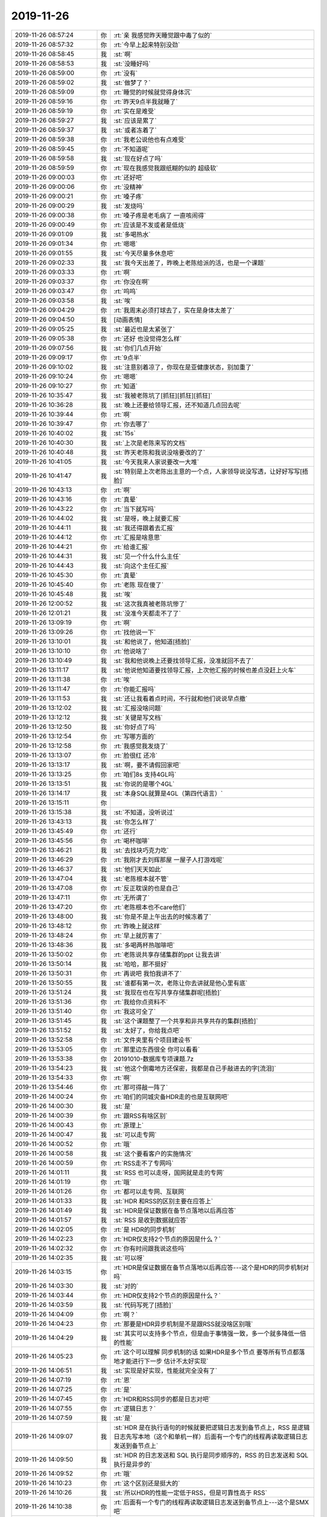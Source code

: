 2019-11-26
-------------

.. list-table::
   :widths: 25, 1, 60

   * - 2019-11-26 08:57:24
     - 你
     - :rt:`亲 我感觉昨天睡觉跟中毒了似的`
   * - 2019-11-26 08:57:32
     - 你
     - :rt:`今早上起来特别没劲`
   * - 2019-11-26 08:58:45
     - 我
     - :st:`啊`
   * - 2019-11-26 08:58:53
     - 我
     - :st:`没睡好吗`
   * - 2019-11-26 08:59:00
     - 你
     - :rt:`没有`
   * - 2019-11-26 08:59:02
     - 我
     - :st:`做梦了？`
   * - 2019-11-26 08:59:09
     - 你
     - :rt:`睡觉的时候就觉得身体沉`
   * - 2019-11-26 08:59:16
     - 你
     - :rt:`昨天9点半我就睡了`
   * - 2019-11-26 08:59:19
     - 你
     - :rt:`实在是难受`
   * - 2019-11-26 08:59:27
     - 我
     - :st:`应该是累了`
   * - 2019-11-26 08:59:37
     - 我
     - :st:`或者冻着了`
   * - 2019-11-26 08:59:38
     - 你
     - :rt:`我老公说他也有点难受`
   * - 2019-11-26 08:59:45
     - 你
     - :rt:`不知道呢`
   * - 2019-11-26 08:59:58
     - 我
     - :st:`现在好点了吗`
   * - 2019-11-26 08:59:59
     - 你
     - :rt:`现在我感觉我跟纸糊的似的 超级软`
   * - 2019-11-26 09:00:03
     - 你
     - :rt:`还好吧`
   * - 2019-11-26 09:00:06
     - 你
     - :rt:`没精神`
   * - 2019-11-26 09:00:21
     - 你
     - :rt:`嗓子疼`
   * - 2019-11-26 09:00:29
     - 我
     - :st:`发烧吗`
   * - 2019-11-26 09:00:38
     - 你
     - :rt:`嗓子疼是老毛病了 一直咳闹得`
   * - 2019-11-26 09:00:49
     - 你
     - :rt:`应该是不发或者是低烧`
   * - 2019-11-26 09:01:09
     - 我
     - :st:`多喝热水`
   * - 2019-11-26 09:01:34
     - 你
     - :rt:`嗯嗯`
   * - 2019-11-26 09:01:55
     - 我
     - :st:`今天尽量多休息吧`
   * - 2019-11-26 09:02:33
     - 我
     - :st:`我今天出差了，昨晚上老陈给派的活，也是一个课题`
   * - 2019-11-26 09:03:33
     - 你
     - :rt:`啊`
   * - 2019-11-26 09:03:37
     - 你
     - :rt:`你没在啊`
   * - 2019-11-26 09:03:47
     - 你
     - :rt:`呜呜`
   * - 2019-11-26 09:03:58
     - 我
     - :st:`唉`
   * - 2019-11-26 09:04:29
     - 你
     - :rt:`我周末必须打球去了，实在是身体太差了`
   * - 2019-11-26 09:04:50
     - 我
     - [动画表情]
   * - 2019-11-26 09:05:25
     - 我
     - :st:`最近也是太紧张了`
   * - 2019-11-26 09:05:38
     - 你
     - :rt:`还好 也没觉得怎么样`
   * - 2019-11-26 09:07:56
     - 我
     - :st:`你们几点开始`
   * - 2019-11-26 09:09:17
     - 你
     - :rt:`9点半`
   * - 2019-11-26 09:10:02
     - 我
     - :st:`注意别着凉了，你现在是亚健康状态，别加重了`
   * - 2019-11-26 09:10:24
     - 你
     - :rt:`嗯嗯`
   * - 2019-11-26 09:10:27
     - 你
     - :rt:`知道`
   * - 2019-11-26 10:35:47
     - 我
     - :st:`我被老陈坑了[抓狂][抓狂][抓狂]`
   * - 2019-11-26 10:36:28
     - 我
     - :st:`晚上还要给领导汇报，还不知道几点回去呢`
   * - 2019-11-26 10:39:44
     - 你
     - :rt:`啊`
   * - 2019-11-26 10:39:47
     - 你
     - :rt:`你去哪了`
   * - 2019-11-26 10:40:02
     - 我
     - :st:`15s`
   * - 2019-11-26 10:40:30
     - 我
     - :st:`上次是老陈来写的文档`
   * - 2019-11-26 10:40:48
     - 我
     - :st:`昨天老陈和我说没啥要改的了`
   * - 2019-11-26 10:41:05
     - 我
     - :st:`今天我来人家说要改一大堆`
   * - 2019-11-26 10:41:47
     - 我
     - :st:`特别是上次老陈出主意的一个点，人家领导说没写透，让好好写写[捂脸]`
   * - 2019-11-26 10:43:13
     - 你
     - :rt:`啊`
   * - 2019-11-26 10:43:16
     - 你
     - :rt:`真晕`
   * - 2019-11-26 10:43:22
     - 你
     - :rt:`当下就写吗`
   * - 2019-11-26 10:44:02
     - 我
     - :st:`是呀，晚上就要汇报`
   * - 2019-11-26 10:44:11
     - 我
     - :st:`我还得跟着去汇报`
   * - 2019-11-26 10:44:12
     - 你
     - :rt:`汇报是啥意思`
   * - 2019-11-26 10:44:21
     - 你
     - :rt:`给谁汇报`
   * - 2019-11-26 10:44:31
     - 我
     - :st:`见一个什么什么主任`
   * - 2019-11-26 10:44:43
     - 我
     - :st:`向这个主任汇报`
   * - 2019-11-26 10:45:30
     - 你
     - :rt:`真晕`
   * - 2019-11-26 10:45:40
     - 你
     - :rt:`老陈 现在傻了`
   * - 2019-11-26 10:45:48
     - 我
     - :st:`唉`
   * - 2019-11-26 12:00:52
     - 我
     - :st:`这次我真被老陈坑惨了`
   * - 2019-11-26 12:01:21
     - 我
     - :st:`没准今天都走不了了`
   * - 2019-11-26 13:09:19
     - 你
     - :rt:`啊`
   * - 2019-11-26 13:09:26
     - 你
     - :rt:`找他说一下`
   * - 2019-11-26 13:10:01
     - 我
     - :st:`和他说了，他知道[捂脸]`
   * - 2019-11-26 13:10:10
     - 你
     - :rt:`他说啥了`
   * - 2019-11-26 13:10:49
     - 我
     - :st:`我和他说晚上还要找领导汇报，没准就回不去了`
   * - 2019-11-26 13:11:17
     - 我
     - :st:`他说他知道要找领导汇报，上次他汇报的时候也差点没赶上火车`
   * - 2019-11-26 13:11:38
     - 你
     - :rt:`唉`
   * - 2019-11-26 13:11:47
     - 你
     - :rt:`你能汇报吗`
   * - 2019-11-26 13:11:53
     - 我
     - :st:`还让我看着点时间，不行就和他们说说早点撤`
   * - 2019-11-26 13:12:02
     - 我
     - :st:`汇报没啥问题`
   * - 2019-11-26 13:12:12
     - 我
     - :st:`关键是写文档`
   * - 2019-11-26 13:12:50
     - 我
     - :st:`你好点了吗`
   * - 2019-11-26 13:12:54
     - 你
     - :rt:`写哪方面的`
   * - 2019-11-26 13:12:58
     - 你
     - :rt:`我感觉我发烧了`
   * - 2019-11-26 13:13:07
     - 你
     - :rt:`脸很红 还冷`
   * - 2019-11-26 13:13:17
     - 我
     - :st:`啊，要不请假回家吧`
   * - 2019-11-26 13:13:25
     - 你
     - :rt:`咱们8s 支持4GL吗`
   * - 2019-11-26 13:13:51
     - 我
     - :st:`你说的是哪个4GL`
   * - 2019-11-26 13:14:17
     - 我
     - :st:`本身SQL就算是4GL（第四代语言）`
   * - 2019-11-26 13:15:11
     - 你
     - .. image:: /images/338510.jpg
          :width: 100px
   * - 2019-11-26 13:15:38
     - 我
     - :st:`不知道，没听说过`
   * - 2019-11-26 13:43:13
     - 我
     - :st:`你怎么样了`
   * - 2019-11-26 13:45:49
     - 你
     - :rt:`还行`
   * - 2019-11-26 13:45:56
     - 你
     - :rt:`喝杯咖啡`
   * - 2019-11-26 13:46:21
     - 我
     - :st:`去找块巧克力吃`
   * - 2019-11-26 13:46:29
     - 你
     - :rt:`我刚才去刘辉那屋 一屋子人打游戏呢`
   * - 2019-11-26 13:46:37
     - 我
     - :st:`他们天天如此`
   * - 2019-11-26 13:47:04
     - 我
     - :st:`老陈根本就不管`
   * - 2019-11-26 13:47:08
     - 你
     - :rt:`反正耽误的也是自己`
   * - 2019-11-26 13:47:11
     - 你
     - :rt:`无所谓了`
   * - 2019-11-26 13:47:20
     - 你
     - :rt:`老陈根本也不care他们`
   * - 2019-11-26 13:48:00
     - 我
     - :st:`你是不是上午出去的时候冻着了`
   * - 2019-11-26 13:48:12
     - 你
     - :rt:`昨晚上就这样`
   * - 2019-11-26 13:48:24
     - 你
     - :rt:`早上就厉害了`
   * - 2019-11-26 13:48:36
     - 我
     - :st:`多喝两杯热咖啡吧`
   * - 2019-11-26 13:50:02
     - 你
     - :rt:`老陈说共享存储集群的ppt 让我去讲`
   * - 2019-11-26 13:50:14
     - 我
     - :st:`哈哈，那不挺好`
   * - 2019-11-26 13:50:31
     - 你
     - :rt:`再说吧 我怕我讲不了`
   * - 2019-11-26 13:50:55
     - 我
     - :st:`谁都有第一次，老陈让你去讲就是他心里有底`
   * - 2019-11-26 13:51:24
     - 我
     - :st:`我现在也在写共享存储集群呢[捂脸]`
   * - 2019-11-26 13:51:36
     - 你
     - :rt:`我给你点资料不`
   * - 2019-11-26 13:51:40
     - 你
     - :rt:`我这可全了`
   * - 2019-11-26 13:51:45
     - 我
     - :st:`这个课题整了一个共享和非共享共存的集群[捂脸]`
   * - 2019-11-26 13:51:52
     - 我
     - :st:`太好了，你给我点吧`
   * - 2019-11-26 13:52:58
     - 你
     - :rt:`文件夹里有个项目建设书`
   * - 2019-11-26 13:53:05
     - 你
     - :rt:`那里边东西很全 你可以看看`
   * - 2019-11-26 13:53:38
     - 你
     - 20191010-数据库专项课题.7z
   * - 2019-11-26 13:54:23
     - 我
     - :st:`他这个倒霉地方还保密，我都是自己手敲进去的字[流泪]`
   * - 2019-11-26 13:54:33
     - 你
     - :rt:`啊`
   * - 2019-11-26 13:54:46
     - 你
     - :rt:`那可得敲一阵了`
   * - 2019-11-26 14:00:24
     - 你
     - :rt:`咱们的同城灾备HDR走的也是互联网吧`
   * - 2019-11-26 14:00:30
     - 我
     - :st:`是`
   * - 2019-11-26 14:00:39
     - 你
     - :rt:`跟RSS有啥区别`
   * - 2019-11-26 14:00:43
     - 你
     - :rt:`原理上`
   * - 2019-11-26 14:00:47
     - 我
     - :st:`可以走专网`
   * - 2019-11-26 14:00:52
     - 你
     - :rt:`哦`
   * - 2019-11-26 14:00:58
     - 我
     - :st:`这个要看客户的实施情况`
   * - 2019-11-26 14:00:59
     - 你
     - :rt:`RSS走不了专网吗`
   * - 2019-11-26 14:01:11
     - 我
     - :st:`RSS 也可以走呀，国网就是走的专网`
   * - 2019-11-26 14:01:19
     - 你
     - :rt:`哦`
   * - 2019-11-26 14:01:26
     - 你
     - :rt:`都可以走专网、互联网`
   * - 2019-11-26 14:01:33
     - 我
     - :st:`HDR 和RSS的区别主要在应答上`
   * - 2019-11-26 14:01:49
     - 我
     - :st:`HDR是保证数据在备节点落地以后再应答`
   * - 2019-11-26 14:01:57
     - 我
     - :st:`RSS 是收到数据就应答`
   * - 2019-11-26 14:02:05
     - 你
     - :rt:`是 HDR的同步机制`
   * - 2019-11-26 14:02:23
     - 你
     - :rt:`HDR仅支持2个节点的原因是什么？`
   * - 2019-11-26 14:02:32
     - 你
     - :rt:`你有时间跟我说这些吗`
   * - 2019-11-26 14:02:35
     - 我
     - :st:`可以呀`
   * - 2019-11-26 14:03:15
     - 你
     - :rt:`HDR是保证数据在备节点落地以后再应答---这个是HDR的同步机制对吗`
   * - 2019-11-26 14:03:30
     - 我
     - :st:`对的`
   * - 2019-11-26 14:03:44
     - 你
     - :rt:`HDR仅支持2个节点的原因是什么？`
   * - 2019-11-26 14:03:59
     - 我
     - :st:`代码写死了[捂脸]`
   * - 2019-11-26 14:04:09
     - 你
     - :rt:`啊？`
   * - 2019-11-26 14:04:23
     - 你
     - :rt:`那要是HDR异步机制是不是跟RSS就没啥区别哦`
   * - 2019-11-26 14:04:29
     - 我
     - :st:`其实可以支持多个节点，但是由于事情强一致，多一个就多降低一倍的性能`
   * - 2019-11-26 14:05:23
     - 你
     - :rt:`这个可以理解 同步机制的话 如果HDR是多个节点 要等所有节点都落地才能进行下一步 估计不太好实现`
   * - 2019-11-26 14:06:51
     - 我
     - :st:`实现是好实现，性能就完全没有了`
   * - 2019-11-26 14:07:19
     - 你
     - :rt:`恩`
   * - 2019-11-26 14:07:25
     - 你
     - :rt:`是`
   * - 2019-11-26 14:07:45
     - 你
     - :rt:`HDR和RSS同步的都是日志对吧`
   * - 2019-11-26 14:07:55
     - 你
     - :rt:`逻辑日志？`
   * - 2019-11-26 14:07:59
     - 我
     - :st:`是`
   * - 2019-11-26 14:09:07
     - 我
     - :st:`HDR 是在执行语句的时候就要把逻辑日志发到备节点上，RSS 是逻辑日志先写本地（这个和单机一样）后面有一个专门的线程再读取逻辑日志发送到备节点上`
   * - 2019-11-26 14:09:50
     - 我
     - :st:`HDR 的日志发送和 SQL 执行是同步顺序的，RSS 的日志发送和 SQL 执行是异步的`
   * - 2019-11-26 14:09:52
     - 你
     - :rt:`哦`
   * - 2019-11-26 14:10:23
     - 你
     - :rt:`这个区别还是挺大的`
   * - 2019-11-26 14:10:26
     - 我
     - :st:`所以HDR的性能一定低于RSS，但是可靠性高于 RSS`
   * - 2019-11-26 14:10:38
     - 你
     - :rt:`后面有一个专门的线程再读取逻辑日志发送到备节点上---这个是SMX吧`
   * - 2019-11-26 14:10:44
     - 我
     - :st:`不是`
   * - 2019-11-26 14:10:46
     - 你
     - :rt:`明白了`
   * - 2019-11-26 14:10:53
     - 你
     - :rt:`SMX是用来传输的`
   * - 2019-11-26 14:10:58
     - 我
     - :st:`SMX是底下的网络通讯层`
   * - 2019-11-26 14:11:00
     - 我
     - :st:`对`
   * - 2019-11-26 14:11:24
     - 你
     - :rt:`RSS能够保证落地的数据都不丢失吧`
   * - 2019-11-26 14:11:35
     - 我
     - :st:`对`
   * - 2019-11-26 14:11:36
     - 你
     - :rt:`就是日志落地的数据`
   * - 2019-11-26 14:12:09
     - 我
     - :st:`是`
   * - 2019-11-26 14:20:11
     - 你
     - :rt:`SDS是-SQL执行过程中把LSN号发给所有备节点，LSN代表现在日志执行到哪了，然后备节点根据LSN读取磁盘上逻辑日志，在内存中重做，保证各备节点与主节点内存对齐，重做完反馈给主节点应答`
   * - 2019-11-26 14:20:15
     - 你
     - :rt:`你看我写的对吗`
   * - 2019-11-26 14:20:53
     - 我
     - :st:`不是SQL执行过程`
   * - 2019-11-26 14:20:57
     - 你
     - :rt:`逻辑日志先落地，落地后发LSN号`
   * - 2019-11-26 14:21:02
     - 你
     - :rt:`不是执行过程`
   * - 2019-11-26 14:21:04
     - 我
     - :st:`是`
   * - 2019-11-26 14:21:43
     - 我
     - :st:`主节点会等待备节点的应答`
   * - 2019-11-26 14:22:18
     - 你
     - :rt:`不应答就不继续执行了对吗`
   * - 2019-11-26 14:22:57
     - 我
     - :st:`不全对，他有一个队列，队列没有满之前不会阻塞，队列满了以后必须等之前的应答来清理`
   * - 2019-11-26 14:23:07
     - 你
     - :rt:`明白了`
   * - 2019-11-26 14:23:41
     - 你
     - :rt:`sds对主节点的影响 就是每次主需要发lsn 另外等到备节点应答 当然还有一些心跳啥的`
   * - 2019-11-26 14:24:16
     - 我
     - :st:`对主节点几乎没有影响，因为发送 lsn 这些活动都是异步的`
   * - 2019-11-26 14:24:36
     - 我
     - :st:`他的阻塞不是阻塞SQL执行，是阻塞缓冲区重用`
   * - 2019-11-26 14:24:40
     - 你
     - :rt:`我记得那时候说过sds会影响主节点性能`
   * - 2019-11-26 14:25:26
     - 我
     - :st:`如果应答慢了，导致队列满了就会让性能下降`
   * - 2019-11-26 14:25:35
     - 你
     - :rt:`哦哦`
   * - 2019-11-26 14:25:36
     - 我
     - :st:`如果应答足够快就不会了`
   * - 2019-11-26 14:25:43
     - 你
     - :rt:`明白了`
   * - 2019-11-26 14:26:07
     - 你
     - :rt:`逻辑日志不落地就不会发lsn 的话 切换也会丢数据吧`
   * - 2019-11-26 14:26:16
     - 我
     - :st:`是的`
   * - 2019-11-26 14:26:35
     - 我
     - :st:`buffered log 丢数据就是这种情况`
   * - 2019-11-26 14:27:05
     - 你
     - :rt:`with log模式呢`
   * - 2019-11-26 14:27:53
     - 我
     - :st:`unbuffered 就不会有问题`
   * - 2019-11-26 14:28:04
     - 我
     - :st:`日志都是实时写到磁盘的`
   * - 2019-11-26 14:28:09
     - 你
     - :rt:`那个buffered log是啥意思 就是开了一块内存做缓冲区吗`
   * - 2019-11-26 14:28:13
     - 我
     - :st:`对呀`
   * - 2019-11-26 14:28:25
     - 我
     - :st:`日志不是直接落地`
   * - 2019-11-26 14:28:29
     - 你
     - :rt:`嗯嗯`
   * - 2019-11-26 14:28:38
     - 你
     - :rt:`unbuffered会慢吧`
   * - 2019-11-26 14:28:41
     - 我
     - :st:`是`
   * - 2019-11-26 14:28:44
     - 你
     - :rt:`你不着急写你的材料吗`
   * - 2019-11-26 14:29:05
     - 我
     - :st:`我中午写了一大段了，现在金仓的人写呢`
   * - 2019-11-26 14:29:19
     - 你
     - :rt:`哈哈`
   * - 2019-11-26 14:29:21
     - 你
     - :rt:`你真牛`
   * - 2019-11-26 14:29:30
     - 你
     - :rt:`正好给我科普`
   * - 2019-11-26 14:29:47
     - 我
     - :st:`分布式的我熟，写起来得心应手`
   * - 2019-11-26 14:29:57
     - 我
     - :st:`共享的我就写不好了`
   * - 2019-11-26 14:30:00
     - 你
     - :rt:`发给我看看`
   * - 2019-11-26 14:30:33
     - 我
     - :st:`他们在密网，都是我手敲进去的`
   * - 2019-11-26 14:31:49
     - 你
     - :rt:`你现在给我说说1suo当时SDS测试的时候的情况`
   * - 2019-11-26 14:31:58
     - 你
     - :rt:`我记得也是高压力下 阻塞了`
   * - 2019-11-26 14:32:22
     - 我
     - :st:`简单说就是逻辑日志太多，写磁盘的压力太大`
   * - 2019-11-26 14:32:41
     - 我
     - :st:`日志写不下去，SQL就被阻塞了`
   * - 2019-11-26 14:33:14
     - 你
     - :rt:`那应该有明显的瓶颈啊`
   * - 2019-11-26 14:33:39
     - 我
     - :st:`磁盘 IO 呀`
   * - 2019-11-26 14:33:48
     - 你
     - :rt:`按照你这说法 单机也会出现吧`
   * - 2019-11-26 14:33:53
     - 你
     - :rt:`跟SDS没关系啊`
   * - 2019-11-26 14:34:08
     - 我
     - :st:`会比 SDS 高`
   * - 2019-11-26 14:34:19
     - 你
     - :rt:`加大buffer会缓解吗`
   * - 2019-11-26 14:34:20
     - 我
     - :st:`SDS 主要是同时存在读写，导致随机 IO`
   * - 2019-11-26 14:34:25
     - 我
     - :st:`不会`
   * - 2019-11-26 14:35:12
     - 我
     - :st:`备节点读磁盘，主节点写磁盘。然后主节点等备节点完成回放，备节点读的太慢，最后就形成了一个循环了`
   * - 2019-11-26 14:36:36
     - 你
     - :rt:`咱们cluster有负载均衡吗`
   * - 2019-11-26 14:36:56
     - 我
     - :st:`现在只有JDBC的负载均衡，就是8a 的那个`
   * - 2019-11-26 14:37:04
     - 我
     - :st:`当初咱们还改过呢`
   * - 2019-11-26 14:37:16
     - 你
     - :rt:`是配置连接串的时候配置多个吗`
   * - 2019-11-26 14:37:21
     - 我
     - :st:`对`
   * - 2019-11-26 14:37:22
     - 你
     - :rt:`我怎么觉得那个是高可用`
   * - 2019-11-26 14:37:28
     - 你
     - :rt:`准是我记错了`
   * - 2019-11-26 14:37:42
     - 我
     - :st:`不是的，这个功能是连着高可用一起做了`
   * - 2019-11-26 14:38:02
     - 我
     - :st:`第一个节点不通就会选第二个，这是高可用`
   * - 2019-11-26 14:38:17
     - 你
     - :rt:`对啊`
   * - 2019-11-26 14:38:25
     - 我
     - :st:`第一个连接连第一个节点，第二个连接连第二个节点，这是负载均衡`
   * - 2019-11-26 14:38:26
     - 你
     - :rt:`那平时是轮训吗`
   * - 2019-11-26 14:38:41
     - 我
     - :st:`是`
   * - 2019-11-26 14:38:46
     - 你
     - :rt:`那就对了`
   * - 2019-11-26 14:38:54
     - 你
     - :rt:`cluster没有负载均衡`
   * - 2019-11-26 14:39:02
     - 我
     - :st:`没有`
   * - 2019-11-26 14:39:17
     - 你
     - :rt:`cluster就是给自己下边的node发SQL吗`
   * - 2019-11-26 14:39:28
     - 我
     - :st:`不是的，可以给所有 node 发 SQL`
   * - 2019-11-26 14:39:43
     - 你
     - :rt:`哦`
   * - 2019-11-26 14:41:17
     - 你
     - :rt:`你说的专网就是局域网吧`
   * - 2019-11-26 14:43:23
     - 我
     - :st:`不是`
   * - 2019-11-26 14:43:48
     - 我
     - :st:`是运营商给部署的专线`
   * - 2019-11-26 14:43:57
     - 你
     - :rt:`哦`
   * - 2019-11-26 14:44:11
     - 我
     - :st:`逻辑上看是局域网`
   * - 2019-11-26 14:44:23
     - 我
     - :st:`不过延迟会比局域网大`
   * - 2019-11-26 14:44:43
     - 你
     - :rt:`估计同城部署不了局域网`
   * - 2019-11-26 14:44:45
     - 你
     - :rt:`太远了`
   * - 2019-11-26 14:44:58
     - 我
     - :st:`是`
   * - 2019-11-26 14:47:52
     - 你
     - .. image:: /images/338668.jpg
          :width: 100px
   * - 2019-11-26 14:48:00
     - 你
     - :rt:`这个是RSS的原理图`
   * - 2019-11-26 14:48:15
     - 你
     - :rt:`画圈的1 感觉是从内存中读取的`
   * - 2019-11-26 14:48:49
     - 我
     - :st:`是的`
   * - 2019-11-26 14:49:10
     - 你
     - :rt:`那RSS也会读内存中的逻辑日志`
   * - 2019-11-26 14:49:16
     - 我
     - :st:`刚写完的逻辑日志在内存里面都有的`
   * - 2019-11-26 14:49:17
     - 你
     - :rt:`读到已提交的事务`
   * - 2019-11-26 14:49:34
     - 你
     - :rt:`嗯嗯`
   * - 2019-11-26 14:49:45
     - 我
     - :st:`还记得 SDS 的阻塞吗`
   * - 2019-11-26 14:49:51
     - 你
     - :rt:`嗯嗯`
   * - 2019-11-26 14:50:29
     - 我
     - :st:`说就是内存里面的逻辑日志，如果没有收到备节点的应答，这块内存是不能给后面的逻辑日志用，所以就阻塞了`
   * - 2019-11-26 14:50:44
     - 你
     - .. image:: /images/338679.jpg
          :width: 100px
   * - 2019-11-26 14:50:47
     - 你
     - :rt:`这是sds的`
   * - 2019-11-26 15:02:07
     - 你
     - :rt:`CM是有重定向和代理两个模式的对吧`
   * - 2019-11-26 15:02:15
     - 我
     - :st:`是`
   * - 2019-11-26 15:02:21
     - 你
     - :rt:`讲讲`
   * - 2019-11-26 15:02:46
     - 你
     - :rt:`重定向是 应用连接CM CM返回一个节点ip给应用 应用直连节点吗`
   * - 2019-11-26 15:02:52
     - 我
     - :st:`对`
   * - 2019-11-26 15:02:58
     - 你
     - :rt:`代理呢`
   * - 2019-11-26 15:03:15
     - 我
     - :st:`就是所有的 SQL 都经过CM`
   * - 2019-11-26 15:03:25
     - 你
     - :rt:`哦`
   * - 2019-11-26 15:03:47
     - 你
     - :rt:`CM宕机了就完了`
   * - 2019-11-26 15:04:02
     - 我
     - :st:`CM 也可以配置主备`
   * - 2019-11-26 15:04:55
     - 你
     - .. image:: /images/338691.jpg
          :width: 100px
   * - 2019-11-26 15:05:16
     - 你
     - :rt:`CM怎么区分OLTP和OLAP啊`
   * - 2019-11-26 15:05:33
     - 我
     - :st:`不知道`
   * - 2019-11-26 15:06:02
     - 你
     - :rt:`咱们把读写分离做到CM上就行呗`
   * - 2019-11-26 15:06:15
     - 你
     - :rt:`感觉这一层 正好可以做读写分离`
   * - 2019-11-26 15:06:17
     - 我
     - :st:`现在 CM 就支持，就是性能太差了`
   * - 2019-11-26 15:06:25
     - 我
     - :st:`通过代理模式`
   * - 2019-11-26 15:06:30
     - 你
     - :rt:`对啊`
   * - 2019-11-26 15:06:32
     - 你
     - :rt:`代理模式`
   * - 2019-11-26 15:06:39
     - 你
     - :rt:`不支持吧`
   * - 2019-11-26 15:06:41
     - 我
     - :st:`性能特别差`
   * - 2019-11-26 15:06:56
     - 你
     - :rt:`CM能判断 读操作还是写操作吗`
   * - 2019-11-26 15:07:14
     - 我
     - :st:`我忘了现在能不能`
   * - 2019-11-26 15:07:26
     - 你
     - :rt:`不能应该`
   * - 2019-11-26 15:07:56
     - 你
     - :rt:`RAC怎么做到共享内存的`
   * - 2019-11-26 15:08:16
     - 你
     - :rt:`就是两个节点的内存也是一块？`
   * - 2019-11-26 15:08:24
     - 我
     - :st:`内存同步`
   * - 2019-11-26 15:08:48
     - 你
     - .. image:: /images/338708.jpg
          :width: 100px
   * - 2019-11-26 15:08:59
     - 你
     - :rt:`感觉informix的CM就是用来做读写分离的`
   * - 2019-11-26 15:09:13
     - 你
     - :rt:`路由连接的 所以叫连接管理器`
   * - 2019-11-26 15:09:24
     - 我
     - :st:`对`
   * - 2019-11-26 15:11:27
     - 你
     - :rt:`不配CM集群也能切换`
   * - 2019-11-26 15:11:42
     - 我
     - :st:`能`
   * - 2019-11-26 15:11:46
     - 你
     - :rt:`你想想设计CM最开始的用意是啥`
   * - 2019-11-26 15:16:29
     - 我
     - :st:`其实最开始就是因为高可用切换`
   * - 2019-11-26 15:47:13
     - 我
     - :st:`好点了吗`
   * - 2019-11-26 15:48:01
     - 你
     - :rt:`不行`
   * - 2019-11-26 15:48:06
     - 你
     - :rt:`我准备去打个针`
   * - 2019-11-26 15:48:10
     - 你
     - :rt:`又懒得动`
   * - 2019-11-26 15:48:21
     - 我
     - :st:`这么厉害了，赶紧回家睡觉吧`
   * - 2019-11-26 15:48:31
     - 我
     - :st:`不然明天就起不来了`
   * - 2019-11-26 15:48:33
     - 你
     - :rt:`还好 就是昏昏沉沉的`
   * - 2019-11-26 15:48:52
     - 你
     - :rt:`首先我穿的有点少 出去害怕冻着`
   * - 2019-11-26 15:48:56
     - 我
     - :st:`现在回家，和老陈说一声明天补卡`
   * - 2019-11-26 15:49:01
     - 你
     - :rt:`其次 懒得动`
   * - 2019-11-26 15:49:06
     - 你
     - :rt:`算了 不想跟他说`
   * - 2019-11-26 15:49:15
     - 我
     - :st:`等晚上更冷了`
   * - 2019-11-26 15:49:20
     - 你
     - :rt:`是啊`
   * - 2019-11-26 15:49:36
     - 我
     - :st:`趁着现在还不太冷赶紧回家`
   * - 2019-11-26 15:49:53
     - 你
     - :rt:`没事没事`
   * - 2019-11-26 15:49:58
     - 我
     - :st:`喝点热汤，发发汗没准就好了`
   * - 2019-11-26 15:50:21
     - 我
     - :st:`唉`
   * - 2019-11-26 15:50:24
     - 你
     - :rt:`是呢`
   * - 2019-11-26 15:51:27
     - 我
     - :st:`赶紧回去吧`
   * - 2019-11-26 15:54:35
     - 我
     - :st:`我待会6点去给领导汇报，还要换个地方，说是网信所，不知道在哪里`
   * - 2019-11-26 15:55:19
     - 你
     - :rt:`哎呀 这一天真够折腾的`
   * - 2019-11-26 15:55:29
     - 我
     - :st:`是`
   * - 2019-11-26 15:56:16
     - 你
     - :rt:`印象中 感冒发烧 都是对象陪着看病的`
   * - 2019-11-26 15:56:23
     - 你
     - :rt:`我得去打针了`
   * - 2019-11-26 15:56:56
     - 我
     - :st:`唉，可惜我出差了，要不我就陪你去了`
   * - 2019-11-26 16:02:52
     - 你
     - :rt:`要是你在，又该担心我了`
   * - 2019-11-26 16:03:08
     - 我
     - :st:`现在更担心呀`
   * - 2019-11-26 16:04:17
     - 你
     - :rt:`哈哈，没事啦，就是感冒发烧`
   * - 2019-11-26 16:06:55
     - 我
     - :st:`唉`
   * - 2019-11-26 16:08:55
     - 你
     - :rt:`好么，到了我说想打针，有点发烧，直接说打个jie霉素`
   * - 2019-11-26 16:09:04
     - 你
     - :rt:`这也太草率了`
   * - 2019-11-26 16:09:09
     - 我
     - :st:`啊`
   * - 2019-11-26 16:09:28
     - 我
     - :st:`量体温了吗`
   * - 2019-11-26 16:10:12
     - 你
     - :rt:`正量呢`
   * - 2019-11-26 16:12:57
     - 我
     - :st:`多少度`
   * - 2019-11-26 16:18:10
     - 你
     - :rt:`36.5`
   * - 2019-11-26 16:18:24
     - 你
     - :rt:`不烧`
   * - 2019-11-26 16:18:32
     - 你
     - :rt:`就说上火`
   * - 2019-11-26 16:18:39
     - 我
     - :st:`还好，应该就是上火`
   * - 2019-11-26 16:18:47
     - 我
     - :st:`加上冻着了`
   * - 2019-11-26 16:19:01
     - 我
     - :st:`要不就别打针了`
   * - 2019-11-26 16:19:15
     - 你
     - :rt:`我觉得肯定有点烧`
   * - 2019-11-26 16:19:26
     - 你
     - :rt:`可能表没夹好`
   * - 2019-11-26 16:19:40
     - 我
     - :st:`是不是有内火呀`
   * - 2019-11-26 16:20:12
     - 你
     - :rt:`上火特别严重说`
   * - 2019-11-26 16:20:55
     - 我
     - :st:`开点去火的药吧`
   * - 2019-11-26 16:23:15
     - 你
     - :rt:`消炎去火的`
   * - 2019-11-26 16:23:31
     - 我
     - :st:`嗯嗯`
   * - 2019-11-26 16:25:16
     - 你
     - :rt:`我上上周咳去拿了药，吃完浑身没劲，一直打瞌睡`
   * - 2019-11-26 16:25:25
     - 你
     - :rt:`很明显的中毒症状`
   * - 2019-11-26 16:25:33
     - 你
     - :rt:`后来把药停了就好了`
   * - 2019-11-26 16:25:40
     - 你
     - :rt:`我现在都不敢吃药`
   * - 2019-11-26 16:25:53
     - 我
     - :st:`那个药里面应该有麻醉成分`
   * - 2019-11-26 16:26:13
     - 你
     - :rt:`手也发颤`
   * - 2019-11-26 16:26:22
     - 你
     - :rt:`可恐怖了`
   * - 2019-11-26 16:26:25
     - 我
     - :st:`现在的药里面都乱加东西`
   * - 2019-11-26 16:26:30
     - 你
     - :rt:`结果也没好`
   * - 2019-11-26 16:26:37
     - 你
     - :rt:`但是咳好点了`
   * - 2019-11-26 16:27:14
     - 我
     - :st:`可得注意身体，你最近的状态也是不太好`
   * - 2019-11-26 16:36:47
     - 你
     - :rt:`是`
   * - 2019-11-26 16:36:56
     - 你
     - :rt:`老是有毛病`
   * - 2019-11-26 16:37:25
     - 我
     - :st:`李世辉`
   * - 2019-11-26 16:38:00
     - 你
     - :rt:`？`
   * - 2019-11-26 16:38:26
     - 我
     - :st:`李世辉电话`
   * - 2019-11-26 16:39:26
     - 你
     - :rt:`138 2615 6655`
   * - 2019-11-26 16:39:36
     - 你
     - :rt:`老陈给你找的外援吗`
   * - 2019-11-26 16:40:11
     - 我
     - :st:`哈哈，不是啦，我是说他正给我打电话呢`
   * - 2019-11-26 16:50:23
     - 你
     - .. image:: /images/338783.jpg
          :width: 100px
   * - 2019-11-26 16:51:03
     - 我
     - :st:`真漂亮`
   * - 2019-11-26 16:52:28
     - 你
     - :rt:`难看的没给你发`
   * - 2019-11-26 16:52:33
     - 你
     - :rt:`大脸的`
   * - 2019-11-26 16:52:53
     - 我
     - :st:`😄`
   * - 2019-11-26 16:57:27
     - 你
     - :rt:`刚才凡梁说 想要dbexport支持Excel`
   * - 2019-11-26 16:57:32
     - 你
     - :rt:`问能不能给做`
   * - 2019-11-26 16:58:01
     - 我
     - :st:`呵呵，理论上可以，难度不小`
   * - 2019-11-26 16:58:26
     - 我
     - :st:`Excel文件的格式可不好解析`
   * - 2019-11-26 16:58:55
     - 你
     - .. image:: /images/338792.jpg
          :width: 100px
   * - 2019-11-26 16:59:26
     - 你
     - [链接] `刘凡梁GBase和李辉的聊天记录 <https://support.weixin.qq.com/cgi-bin/mmsupport-bin/readtemplate?t=page/favorite_record__w_unsupport>`_
   * - 2019-11-26 16:59:55
     - 我
     - :st:`有点难度`
   * - 2019-11-26 17:01:24
     - 我
     - :st:`现在可以操作Excel的库没有c的`
   * - 2019-11-26 17:01:45
     - 你
     - :rt:`都是java的`
   * - 2019-11-26 17:01:52
     - 我
     - :st:`要想让数据库支持要么自己写一个库，要么就要集成其他语言`
   * - 2019-11-26 17:02:03
     - 我
     - :st:`没有一个方法是简单的`
   * - 2019-11-26 17:03:24
     - 你
     - :rt:`我要1suo的表结构 张军龙说杨斌没给你？找杨斌，杨斌说李佳没给你？`
   * - 2019-11-26 17:03:30
     - 你
     - :rt:`我真醉了`
   * - 2019-11-26 17:03:47
     - 我
     - :st:`呵呵`
   * - 2019-11-26 17:12:22
     - 我
     - :st:`现在去见领导，金仓那个家伙已经跑了[捂脸]`
   * - 2019-11-26 17:12:31
     - 你
     - :rt:`哈哈`
   * - 2019-11-26 17:12:35
     - 你
     - :rt:`要换地方吗`
   * - 2019-11-26 17:12:55
     - 我
     - :st:`是`
   * - 2019-11-26 17:13:14
     - 你
     - :rt:`写完了吗`
   * - 2019-11-26 17:13:43
     - 我
     - :st:`写完了`
   * - 2019-11-26 17:13:56
     - 我
     - [链接] `群聊的聊天记录 <https://support.weixin.qq.com/cgi-bin/mmsupport-bin/readtemplate?t=page/favorite_record__w_unsupport>`_
   * - 2019-11-26 17:14:00
     - 你
     - CTID平台互联网区融合数据库设计V2.0-LB.docx
   * - 2019-11-26 17:14:24
     - 你
     - :rt:`跑了呗`
   * - 2019-11-26 17:15:15
     - 我
     - :st:`是`
   * - 2019-11-26 17:16:41
     - 你
     - :rt:`1suo的表结构里 有一个字段是blob`
   * - 2019-11-26 17:16:54
     - 你
     - :rt:`剩下的就没啥特殊的 有几个varchar4000`
   * - 2019-11-26 17:17:02
     - 你
     - :rt:`有一个datetime`
   * - 2019-11-26 17:17:28
     - 我
     - :st:`blob比较麻烦`
   * - 2019-11-26 17:18:05
     - 我
     - :st:`这次封闭没安排`
   * - 2019-11-26 17:18:30
     - 你
     - :rt:`sequence没有`
   * - 2019-11-26 17:18:34
     - 你
     - :rt:`可以先不做了`
   * - 2019-11-26 17:18:39
     - 我
     - :st:`好吧`
   * - 2019-11-26 17:18:57
     - 我
     - :st:`这个是我最有把握的😄`
   * - 2019-11-26 17:19:37
     - 你
     - :rt:`哈哈`
   * - 2019-11-26 17:19:53
     - 你
     - :rt:`事情都是从没把握到有把握的`
   * - 2019-11-26 17:20:00
     - 你
     - :rt:`我相信你`
   * - 2019-11-26 17:20:04
     - 你
     - :rt:`啥都能搞定`
   * - 2019-11-26 17:20:30
     - 我
     - [动画表情]
   * - 2019-11-26 17:44:43
     - 你
     - :rt:`看到你转发的邮件了`
   * - 2019-11-26 17:45:05
     - 我
     - :st:`有点奇怪为啥没有8a`
   * - 2019-11-26 17:45:21
     - 你
     - :rt:`不知道`
   * - 2019-11-26 17:45:34
     - 你
     - :rt:`又是个测评吧`
   * - 2019-11-26 17:45:41
     - 我
     - :st:`是`
   * - 2019-11-26 17:51:47
     - 我
     - :st:`你要是去讲PPT，那就是周四你去北京？`
   * - 2019-11-26 17:54:29
     - 你
     - :rt:`应该是`
   * - 2019-11-26 17:54:40
     - 我
     - :st:`好吧`
   * - 2019-11-26 17:54:41
     - 你
     - :rt:`不过老陈就一说的，还没定呢`
   * - 2019-11-26 17:54:46
     - 你
     - :rt:`说赵总也去`
   * - 2019-11-26 17:54:51
     - 我
     - :st:`是`
   * - 2019-11-26 17:55:13
     - 我
     - :st:`我这没准明天还得来`
   * - 2019-11-26 17:55:18
     - 你
     - :rt:`哈哈`
   * - 2019-11-26 17:55:24
     - 你
     - :rt:`粘上了`
   * - 2019-11-26 17:55:34
     - 我
     - :st:`那咱俩就一周都看不见了`
   * - 2019-11-26 17:55:54
     - 你
     - :rt:`也不一定呢`
   * - 2019-11-26 17:56:01
     - 你
     - :rt:`我就听安排吧`
   * - 2019-11-26 17:56:05
     - 你
     - :rt:`需要我去 我就去`
   * - 2019-11-26 17:56:38
     - 我
     - :st:`能去就去吧，虽然有点...`
   * - 2019-11-26 17:56:53
     - 你
     - :rt:`我怕去了过不了`
   * - 2019-11-26 17:57:02
     - 你
     - :rt:`如果实在没有人就我去呗`
   * - 2019-11-26 17:57:09
     - 你
     - :rt:`都是专家 不问死了`
   * - 2019-11-26 17:57:39
     - 我
     - :st:`老陈好像是要找个备份`
   * - 2019-11-26 17:58:02
     - 你
     - :rt:`如果那个中期的能赶上 就他答`
   * - 2019-11-26 17:58:12
     - 你
     - :rt:`但是赶不上就得备份上了`
   * - 2019-11-26 17:58:27
     - 我
     - :st:`奇怪了，他为啥不去找吕迅`
   * - 2019-11-26 17:58:36
     - 你
     - :rt:`找了`
   * - 2019-11-26 17:58:40
     - 你
     - :rt:`吕迅不去`
   * - 2019-11-26 17:58:51
     - 你
     - :rt:`估计都被批惨了`
   * - 2019-11-26 17:58:59
     - 我
     - :st:`好吧`
   * - 2019-11-26 17:59:35
     - 你
     - :rt:`所以他才发愁呢`
   * - 2019-11-26 17:59:40
     - 你
     - :rt:`你说刘辉行不`
   * - 2019-11-26 17:59:50
     - 我
     - :st:`肯定不行`
   * - 2019-11-26 17:59:58
     - 你
     - :rt:`那我能行啊？`
   * - 2019-11-26 18:00:13
     - 你
     - :rt:`今天他搞一天的中期答辩的word和ppt了`
   * - 2019-11-26 18:00:18
     - 你
     - :rt:`连动都没动`
   * - 2019-11-26 18:00:24
     - 我
     - :st:`他们怎么能和你比`
   * - 2019-11-26 18:00:38
     - 你
     - :rt:`这可是课题`
   * - 2019-11-26 18:00:42
     - 你
     - :rt:`我听安排吧`
   * - 2019-11-26 18:00:58
     - 我
     - :st:`是`
   * - 2019-11-26 18:01:04
     - 你
     - :rt:`如果让我去 有几页ppt我都搞不明白`
   * - 2019-11-26 18:01:11
     - 你
     - :rt:`得有个人给我讲讲`
   * - 2019-11-26 18:01:33
     - 我
     - :st:`我要是明天在我就给你说说`
   * - 2019-11-26 18:01:45
     - 我
     - :st:`要是不在你就只能找老陈了`
   * - 2019-11-26 18:02:07
     - 你
     - :rt:`是啊`
   * - 2019-11-26 18:02:13
     - 你
     - :rt:`你在的话 可以给我说说`
   * - 2019-11-26 18:03:36
     - 我
     - :st:`你早点回家吧`
   * - 2019-11-26 18:05:37
     - 你
     - :rt:`你啥时候汇报啊`
   * - 2019-11-26 18:05:56
     - 我
     - :st:`待会，现在还在路上`
   * - 2019-11-26 18:07:09
     - 你
     - :rt:`领导都这么用功`
   * - 2019-11-26 18:08:46
     - 我
     - :st:`我们到了`
   * - 2019-11-26 18:08:53
     - 你
     - :rt:`好`
   * - 2019-11-26 18:08:58
     - 我
     - :st:`你早点回家，多休息`
   * - 2019-11-26 18:09:04
     - 你
     - :rt:`好`
